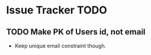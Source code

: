 * Issue Tracker TODO

** TODO Make PK of Users id, not email
 - Keep unique email constraint though.
